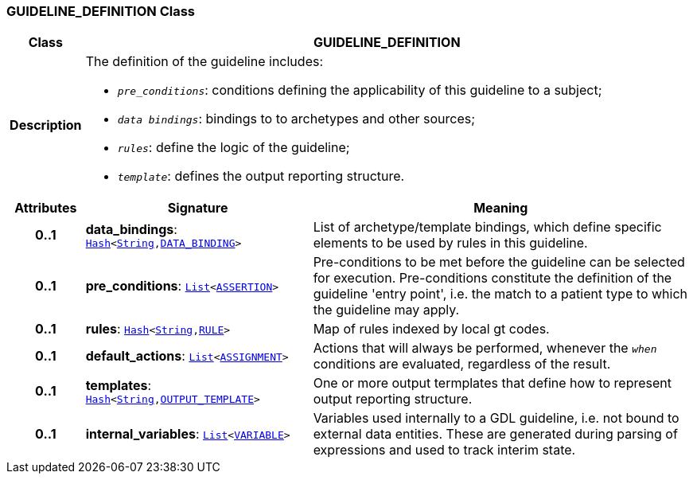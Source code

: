 === GUIDELINE_DEFINITION Class

[cols="^1,3,5"]
|===
h|*Class*
2+^h|*GUIDELINE_DEFINITION*

h|*Description*
2+a|The definition of the guideline includes:

* `_pre_conditions_`: conditions defining the applicability of this guideline to a subject;
* `_data bindings_`: bindings to to archetypes and other sources;
* `_rules_`: define the logic of the guideline;
* `_template_`: defines the output reporting structure.

h|*Attributes*
^h|*Signature*
^h|*Meaning*

h|*0..1*
|*data_bindings*: `link:/releases/BASE/{base_release}/foundation_types.html#_hash_class[Hash^]<link:/releases/BASE/{base_release}/foundation_types.html#_string_class[String^],<<_data_binding_class,DATA_BINDING>>>`
a|List of archetype/template bindings, which define specific elements to be used by rules in this guideline.

h|*0..1*
|*pre_conditions*: `link:/releases/BASE/{base_release}/foundation_types.html#_list_class[List^]<link:/releases/CDS/{cds_release}/expression.html#_assertion_class[ASSERTION^]>`
a|Pre-conditions to be met before the guideline can be selected for execution. Pre-conditions constitute the definition of the guideline 'entry point', i.e. the match to a patient type to which the guideline may apply.

h|*0..1*
|*rules*: `link:/releases/BASE/{base_release}/foundation_types.html#_hash_class[Hash^]<link:/releases/BASE/{base_release}/foundation_types.html#_string_class[String^],<<_rule_class,RULE>>>`
a|Map of rules indexed by local gt codes.

h|*0..1*
|*default_actions*: `link:/releases/BASE/{base_release}/foundation_types.html#_list_class[List^]<link:/releases/CDS/{cds_release}/expression.html#_assignment_class[ASSIGNMENT^]>`
a|Actions that will always be performed, whenever the `_when_` conditions are evaluated, regardless of the result.

h|*0..1*
|*templates*: `link:/releases/BASE/{base_release}/foundation_types.html#_hash_class[Hash^]<link:/releases/BASE/{base_release}/foundation_types.html#_string_class[String^],<<_output_template_class,OUTPUT_TEMPLATE>>>`
a|One or more output termplates that define how to represent output reporting structure.

h|*0..1*
|*internal_variables*: `link:/releases/BASE/{base_release}/foundation_types.html#_list_class[List^]<link:/releases/CDS/{cds_release}/expression.html#_variable_class[VARIABLE^]>`
a|Variables used internally to a GDL guideline, i.e. not bound to external data entities. These are generated during parsing of expressions and used to track interim state.
|===
